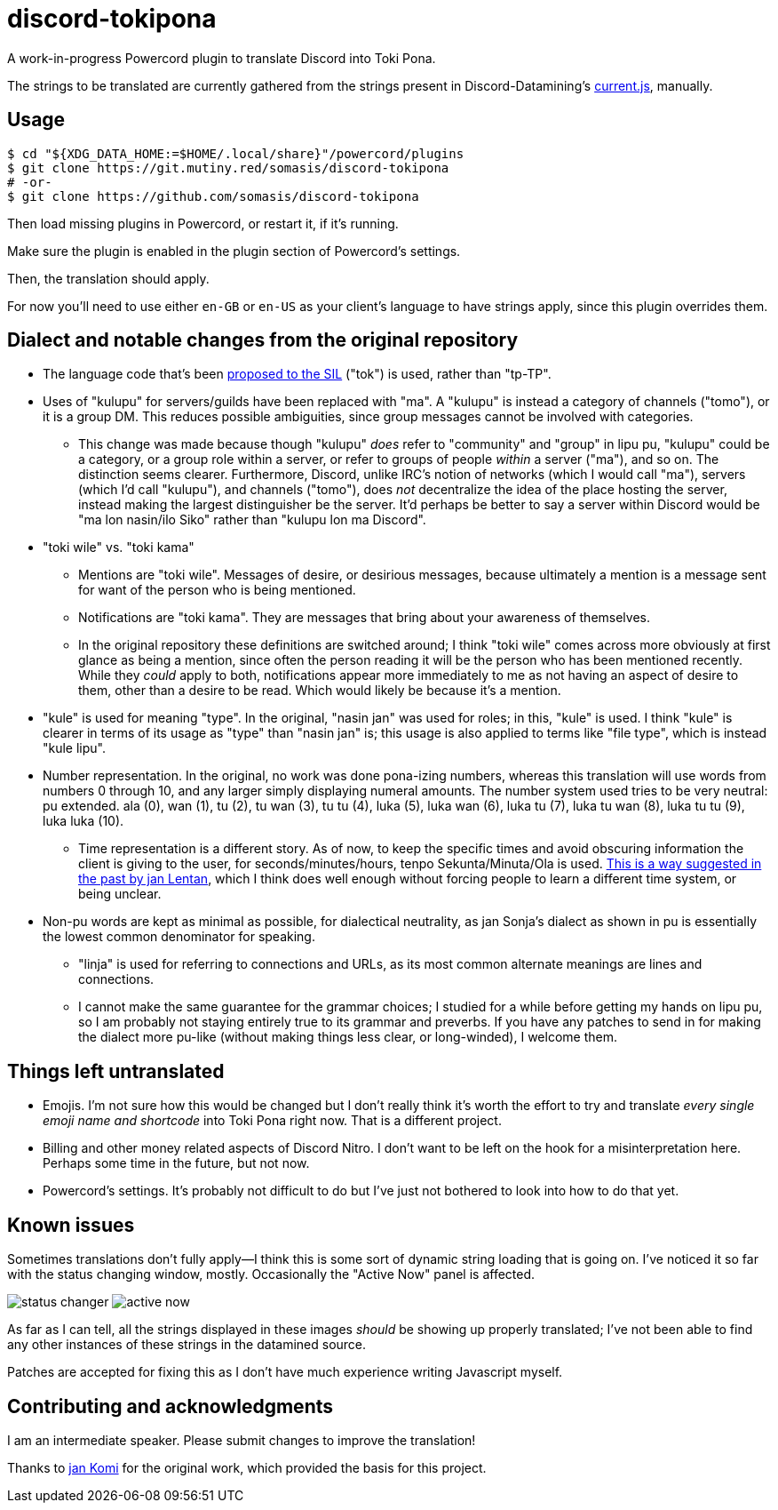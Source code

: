 = discord-tokipona

:url-discord: https://github.com/Discord-Datamining/Discord-Datamining/blob/master/current.js
:url-tenpo: https://www.reddit.com/r/tokipona/comments/mm4ezs/hard_translations/gtwjpzz
:url-sil: https://iso639-3.sil.org/request/2021-043

A work-in-progress Powercord plugin to translate Discord into Toki Pona.

The strings to be translated are currently gathered from the strings present in Discord-Datamining’s
{url-discord}[current.js], manually.

== Usage

[literal]
$ cd "${XDG_DATA_HOME:=$HOME/.local/share}"/powercord/plugins
$ git clone https://git.mutiny.red/somasis/discord-tokipona
# -or-
$ git clone https://github.com/somasis/discord-tokipona

Then load missing plugins in Powercord, or restart it, if it's running.

Make sure the plugin is enabled in the plugin section of Powercord's settings.

Then, the translation should apply.

For now you’ll need to use either `en-GB` or `en-US` as your client’s language to have strings
apply, since this plugin overrides them.

== Dialect and notable changes from the original repository

* The language code that’s been {url-sil}[proposed to the SIL] ("tok") is used, rather than "tp-TP".
* Uses of "kulupu" for servers/guilds have been replaced with "ma".
  A "kulupu" is instead a category of channels ("tomo"), or it is a group DM.
  This reduces possible ambiguities, since group messages cannot be involved with categories.
    ** This change was made because though "kulupu" _does_ refer to "community" and "group" in lipu
       pu, "kulupu" could be a category, or a group role within a server, or refer to groups of
       people _within_ a server ("ma"), and so on. The distinction seems clearer.
       Furthermore, Discord, unlike IRC’s notion of networks (which I would call "ma"), servers
       (which I’d call "kulupu"), and channels ("tomo"), does _not_ decentralize the idea of the
       place hosting the server, instead making the largest distinguisher be the server.
       It’d perhaps be better to say a server within Discord would be "ma lon nasin/ilo Siko" rather
       than "kulupu lon ma Discord".
* "toki wile" vs. "toki kama"
    ** Mentions are "toki wile".
       Messages of desire, or desirious messages, because ultimately a mention is a message sent for
       want of the person who is being mentioned.
    ** Notifications are "toki kama".
       They are messages that bring about your awareness of themselves.
    ** In the original repository these definitions are switched around; I think "toki wile" comes
       across more obviously at first glance as being a mention, since often the person reading it
       will be the person who has been mentioned recently.
       While they _could_ apply to both, notifications appear more immediately to me as not having
       an aspect of desire to them, other than a desire to be read.
       Which would likely be because it's a mention.
* "kule" is used for meaning "type".
  In the original, "nasin jan" was used for roles; in this, "kule" is used.
  I think "kule" is clearer in terms of its usage as "type" than "nasin jan" is; this usage is
  also applied to terms like "file type", which is instead "kule lipu".
* Number representation.
  In the original, no work was done pona-izing numbers, whereas this translation will use words from
  numbers 0 through 10, and any larger simply displaying numeral amounts.
  The number system used tries to be very neutral: pu extended.
  ala (0), wan (1), tu (2), tu wan (3), tu tu (4), luka (5), luka wan (6), luka tu (7),
  luka tu wan (8), luka tu tu (9), luka luka (10).
    ** Time representation is a different story.
       As of now, to keep the specific times and avoid obscuring information the client is giving
       to the user, for seconds/minutes/hours, tenpo Sekunta/Minuta/Ola is used.
       {url-tenpo}[This is a way suggested in the past by jan Lentan], which I think does well
       enough without forcing people to learn a different time system, or being unclear.
* Non-pu words are kept as minimal as possible, for dialectical neutrality, as jan Sonja's dialect
  as shown in pu is essentially the lowest common denominator for speaking.
    ** "linja" is used for referring to connections and URLs, as its most common alternate meanings
       are lines and connections.
    ** I cannot make the same guarantee for the grammar choices; I studied for a while before
       getting my hands on lipu pu, so I am probably not staying entirely true to its grammar
       and preverbs.
       If you have any patches to send in for making the dialect more pu-like (without making things
       less clear, or long-winded), I welcome them.

== Things left untranslated

* Emojis.
  I'm not sure how this would be changed but I don't really think it's worth the effort to try and
  translate _every single emoji name and shortcode_ into Toki Pona right now.
  That is a different project.
* Billing and other money related aspects of Discord Nitro.
  I don't want to be left on the hook for a misinterpretation here.
  Perhaps some time in the future, but not now.
* Powercord's settings.
  It's probably not difficult to do but I've just not bothered to look into how to do that yet.

== Known issues

Sometimes translations don't fully apply--I think this is some sort of dynamic string loading that
is going on.
I've noticed it so far with the status changing window, mostly.
Occasionally the "Active Now" panel is affected.

image:./img/status_changer.png[] image:./img/active_now.png[]

As far as I can tell, all the strings displayed in these images _should_ be showing up properly
translated; I've not been able to find any other instances of these strings in the datamined source.

Patches are accepted for fixing this as I don't have much experience writing Javascript myself.

== Contributing and acknowledgments

I am an intermediate speaker. Please submit changes to improve the translation!

Thanks to https://github.com/cominixo/tokipona-discord[jan Komi] for the original work, which
provided the basis for this project.
